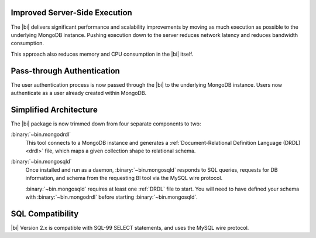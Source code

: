 Improved Server-Side Execution
~~~~~~~~~~~~~~~~~~~~~~~~~~~~~~

The |bi| delivers significant performance and scalability improvements
by moving as much execution as possible to the underlying MongoDB
instance. Pushing execution down to the server reduces network
latency and reduces bandwidth consumption.

This approach also reduces memory and CPU consumption in the |bi| itself.

Pass-through Authentication
~~~~~~~~~~~~~~~~~~~~~~~~~~~

The user authentication process is now passed through the |bi| to the
underlying MongoDB instance. Users now authenticate as a user already
created within MongoDB.

Simplified Architecture
~~~~~~~~~~~~~~~~~~~~~~~

The |bi| package is now trimmed down from four separate components to
two:

:binary:`~bin.mongodrdl`
  This tool connects to a MongoDB instance and
  generates a :ref:`Document-Relational Definition Language (DRDL) <drdl>`
  file, which maps a given collection shape to relational schema.

:binary:`~bin.mongosqld`
  Once installed and run as a daemon,
  :binary:`~bin.mongosqld` responds to SQL queries, requests for DB
  information, and schema from the requesting BI tool via the MySQL
  wire protocol.

  :binary:`~bin.mongosqld` requires at least one :ref:`DRDL` file to start.
  You will need to have defined your schema with
  :binary:`~bin.mongodrdl` before starting :binary:`~bin.mongosqld`.

SQL Compatibility
~~~~~~~~~~~~~~~~~

|bi| Version 2.x is compatible with SQL-99 SELECT statements, and uses
the MySQL wire protocol.

.. seealso:: :doc:`/supported-operations`
